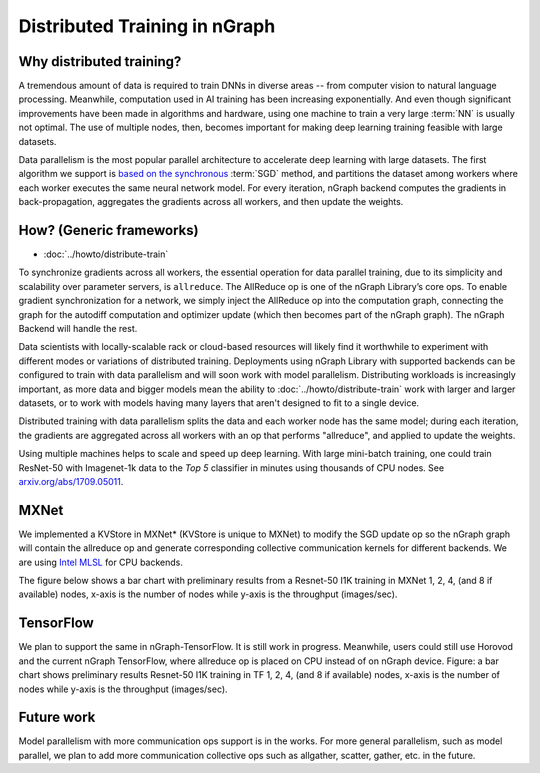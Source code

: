 .. distr/index: 

Distributed Training in nGraph
==============================

Why distributed training?
-------------------------

A tremendous amount of data is required to train DNNs in diverse areas -- from 
computer vision to natural language processing. Meanwhile, computation used in 
AI training has been increasing exponentially. And even though significant 
improvements have been made in algorithms and hardware, using one machine to 
train a very large :term:`NN` is usually not optimal. The use of multiple nodes, 
then, becomes important for making deep learning training feasible with large 
datasets.   

Data parallelism is the most popular parallel architecture to accelerate deep 
learning with large datasets. The first algorithm we support is `based on the 
synchronous`_ :term:`SGD` method, and partitions the dataset among workers 
where each worker executes the same neural network model. For every iteration, 
nGraph backend computes the gradients in back-propagation, aggregates the gradients 
across all workers, and then update the weights. 

How? (Generic frameworks)
-------------------------

* :doc:`../howto/distribute-train`

To synchronize gradients across all workers, the essential operation for data 
parallel training, due to its simplicity and scalability over parameter servers, 
is ``allreduce``. The AllReduce op is one of the nGraph Library’s core ops. To 
enable gradient synchronization for a network, we simply inject the AllReduce op 
into the computation graph, connecting the graph for the autodiff computation 
and optimizer update (which then becomes part of the nGraph graph). The 
nGraph Backend will handle the rest. 

Data scientists with locally-scalable rack or cloud-based resources will likely 
find it worthwhile to experiment with different modes or variations of  
distributed training. Deployments using nGraph Library with supported backends 
can be configured to train with data parallelism and will soon work with model 
parallelism. Distributing workloads is increasingly important, as more data and 
bigger models mean the ability to :doc:`../howto/distribute-train` work with 
larger and larger datasets, or to work with models having many layers that 
aren't designed to fit to a single device.  

Distributed training with data parallelism splits the data and each worker 
node has the same model; during each iteration, the gradients are aggregated 
across all workers with an op that performs "allreduce", and applied to update 
the weights.

Using multiple machines helps to scale and speed up deep learning. With large 
mini-batch training, one could train ResNet-50 with Imagenet-1k data to the 
*Top 5* classifier in minutes using thousands of CPU nodes. See 
`arxiv.org/abs/1709.05011`_. 






MXNet
-----

We implemented a KVStore in MXNet\* (KVStore is unique to MXNet) to modify 
the SGD update op so the nGraph graph will contain the allreduce op and generate
corresponding collective communication kernels for different backends. We are 
using `Intel MLSL`_ for CPU backends.

The figure below shows a bar chart with preliminary results from a Resnet-50 
I1K training in MXNet 1, 2, 4, (and 8 if available) nodes, x-axis is the number 
of nodes while y-axis is the throughput (images/sec).



.. TODO add figure graphics/distributed-training-ngraph-backends.png
   



TensorFlow
----------

We plan to support the same in nGraph-TensorFlow. It is still work in progress.
Meanwhile, users could still use Horovod and the current nGraph TensorFlow, 
where allreduce op is placed on CPU instead of on nGraph device.
Figure: a bar chart shows preliminary results Resnet-50 I1K training in TF 1, 
2, 4, (and 8 if available) nodes, x-axis is the number of nodes while y-axis 
is the throughput (images/sec).

Future work
-----------

Model parallelism with more communication ops support is in the works. For 
more general parallelism, such as model parallel, we plan to add more 
communication collective ops such as allgather, scatter, gather, etc. in 
the future. 


.. _arxiv.org/abs/1709.05011: https://arxiv.org/format/1709.05011
.. _based on the synchronous: https://arxiv.org/format/1602.06709 
.. _Intel MLSL: https://github.com/intel/MLSL/releases